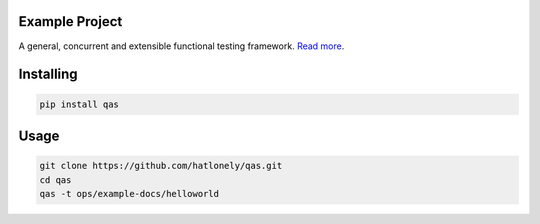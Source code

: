 Example Project
===============
A general, concurrent and extensible functional testing framework. `Read more <https://github.com/hatlonely/qas>`_.

Installing
============

.. code-block:: bash

    pip install qas

Usage
=====

.. code-block:: bash

    git clone https://github.com/hatlonely/qas.git
    cd qas
    qas -t ops/example-docs/helloworld

